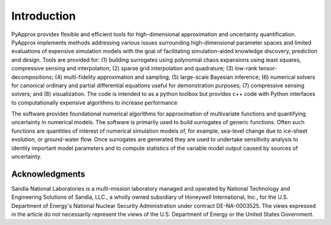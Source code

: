 ############
Introduction
############

PyApprox provides flexible and efficient tools for high-dimensional approximation and uncertainty quantification. PyApprox implements methods addressing various issues surrounding high-dimensional parameter spaces and limited evaluations of expensive simulation models with the goal of facilitating simulation-aided knowledge discovery, prediction and design. Tools are provided for: (1) building surrogates using polynomial chaos expansions using least squares, compressive sensing and interpolation; (2) sparse grid interpolation and quadrature; (3) low-rank tensor-decompositions; (4) multi-fidelity approximation and sampling; (5) large-scale Bayesian inference; (6) numerical solvers for canonical ordinary and partial differential equations useful for demonstration purposes; (7) compressive sensing solvers; and (8) visualization. The code is intended to as a python toolbox but provides c++ code with Python interfaces to computationally expensive algorithms to increase performance

The software provides foundational numerical algorithms for approximation of multivariate functions and quantifying uncertainty in numerical models. The software is primarily used to build surrogates of generic functions. Often such functions are quantities of interest of numerical simulation models of, for example, sea-level change due to ice-sheet evolution, or ground-water flow. Once surrogates are generated they are used to undertake sensitivity analysis to identity important model parameters and to compute statistics of the variable model output caused by sources of uncertainty.

Acknowledgments
===============
Sandia National Laboratories is a multi-mission laboratory managed and operated by National Technology and Engineering Solutions of Sandia, LLC., a wholly owned subsidiary of Honeywell International, Inc., for the U.S. Department of Energy's National Nuclear Security Administration under contract DE-NA-0003525. The views expressed in the article do not necessarily represent the views of the U.S. Department of Energy or the United States Government.
	     

